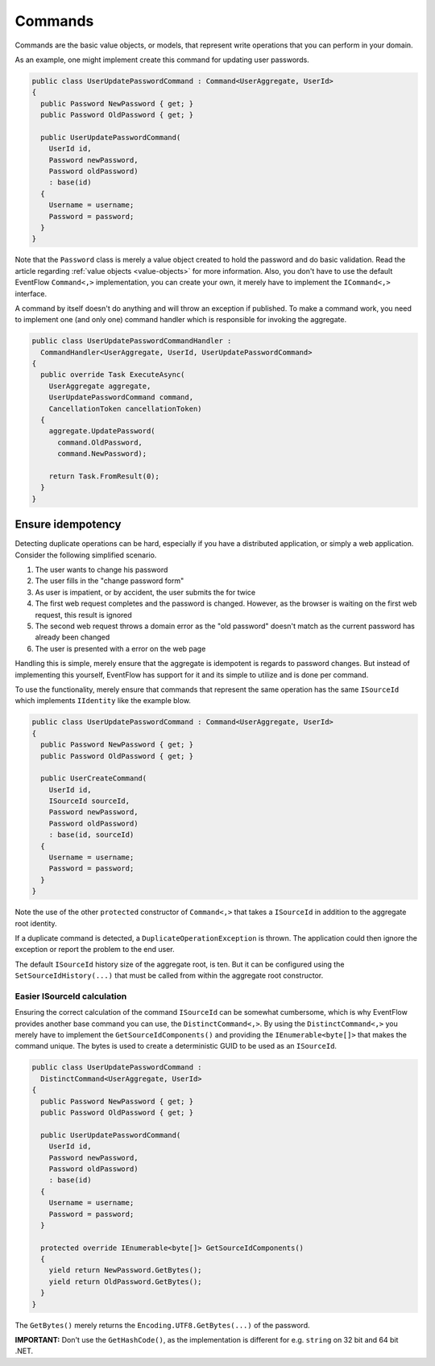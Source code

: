 .. _commands:

Commands
========

Commands are the basic value objects, or models, that represent write
operations that you can perform in your domain.

As an example, one might implement create this command for updating user
passwords.

.. code-block:: c#

    public class UserUpdatePasswordCommand : Command<UserAggregate, UserId>
    {
      public Password NewPassword { get; }
      public Password OldPassword { get; }

      public UserUpdatePasswordCommand(
        UserId id,
        Password newPassword,
        Password oldPassword)
        : base(id)
      {
        Username = username;
        Password = password;
      }
    }

Note that the ``Password`` class is merely a value object created to
hold the password and do basic validation. Read the article regarding
:ref:`value objects <value-objects>` for more information. Also, you
don't have to use the default EventFlow ``Command<,>`` implementation,
you can create your own, it merely have to implement the ``ICommand<,>``
interface.

A command by itself doesn't do anything and will throw an exception if
published. To make a command work, you need to implement one (and only
one) command handler which is responsible for invoking the aggregate.

.. code-block:: c#

    public class UserUpdatePasswordCommandHandler :
      CommandHandler<UserAggregate, UserId, UserUpdatePasswordCommand>
    {
      public override Task ExecuteAsync(
        UserAggregate aggregate,
        UserUpdatePasswordCommand command,
        CancellationToken cancellationToken)
      {
        aggregate.UpdatePassword(
          command.OldPassword,
          command.NewPassword);
          
        return Task.FromResult(0);
      }
    }

Ensure idempotency
------------------

Detecting duplicate operations can be hard, especially if you have a
distributed application, or simply a web application. Consider the
following simplified scenario.

1. The user wants to change his password
2. The user fills in the "change password form"
3. As user is impatient, or by accident, the user submits the for twice
4. The first web request completes and the password is changed. However,
   as the browser is waiting on the first web request, this result is
   ignored
5. The second web request throws a domain error as the "old password"
   doesn't match as the current password has already been changed
6. The user is presented with a error on the web page

Handling this is simple, merely ensure that the aggregate is idempotent
is regards to password changes. But instead of implementing this
yourself, EventFlow has support for it and its simple to utilize and is
done per command.

To use the functionality, merely ensure that commands that represent the
same operation has the same ``ISourceId`` which implements ``IIdentity``
like the example blow.

.. code-block:: c#

    public class UserUpdatePasswordCommand : Command<UserAggregate, UserId>
    {
      public Password NewPassword { get; }
      public Password OldPassword { get; }

      public UserCreateCommand(
        UserId id,
        ISourceId sourceId,
        Password newPassword,
        Password oldPassword)
        : base(id, sourceId)
      {
        Username = username;
        Password = password;
      }
    }

Note the use of the other ``protected`` constructor of ``Command<,>``
that takes a ``ISourceId`` in addition to the aggregate root identity.

If a duplicate command is detected, a ``DuplicateOperationException`` is
thrown. The application could then ignore the exception or report the
problem to the end user.

The default ``ISourceId`` history size of the aggregate root, is ten.
But it can be configured using the ``SetSourceIdHistory(...)`` that must
be called from within the aggregate root constructor.

Easier ISourceId calculation
~~~~~~~~~~~~~~~~~~~~~~~~~~~~

Ensuring the correct calculation of the command ``ISourceId`` can be
somewhat cumbersome, which is why EventFlow provides another base
command you can use, the ``DistinctCommand<,>``. By using the
``DistinctCommand<,>`` you merely have to implement the
``GetSourceIdComponents()`` and providing the ``IEnumerable<byte[]>``
that makes the command unique. The bytes is used to create a
deterministic GUID to be used as an ``ISourceId``.

.. code-block:: c#

    public class UserUpdatePasswordCommand :
      DistinctCommand<UserAggregate, UserId>
    {
      public Password NewPassword { get; }
      public Password OldPassword { get; }

      public UserUpdatePasswordCommand(
        UserId id,
        Password newPassword,
        Password oldPassword)
        : base(id)
      {
        Username = username;
        Password = password;
      }

      protected override IEnumerable<byte[]> GetSourceIdComponents()
      {
        yield return NewPassword.GetBytes();
        yield return OldPassword.GetBytes();
      }
    }

The ``GetBytes()`` merely returns the ``Encoding.UTF8.GetBytes(...)`` of
the password.

**IMPORTANT:** Don't use the ``GetHashCode()``, as the implementation
is different for e.g. ``string`` on 32 bit and 64 bit .NET.
